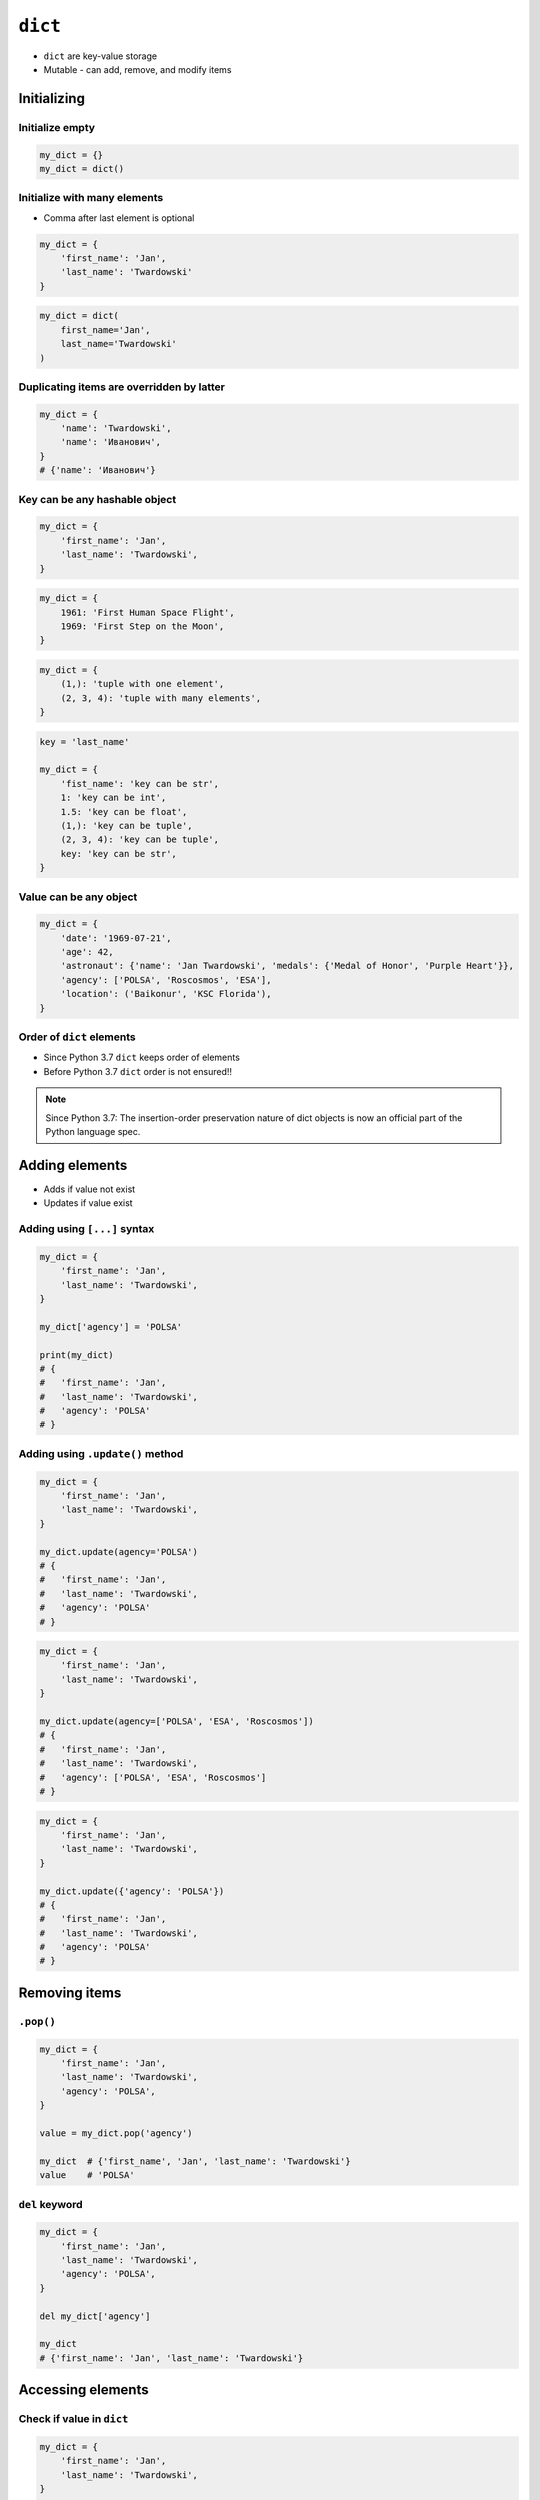 ********
``dict``
********


* ``dict`` are key-value storage
* Mutable - can add, remove, and modify items


Initializing
============

Initialize empty
----------------
.. code-block:: python

    my_dict = {}
    my_dict = dict()

Initialize with many elements
-----------------------------
* Comma after last element is optional

.. code-block:: python

    my_dict = {
        'first_name': 'Jan',
        'last_name': 'Twardowski'
    }

.. code-block:: python

    my_dict = dict(
        first_name='Jan',
        last_name='Twardowski'
    )

Duplicating items are overridden by latter
------------------------------------------
.. code-block:: python

    my_dict = {
        'name': 'Twardowski',
        'name': 'Иванович',
    }
    # {'name': 'Иванович'}

Key can be any hashable object
------------------------------
.. code-block:: python

    my_dict = {
        'first_name': 'Jan',
        'last_name': 'Twardowski',
    }

.. code-block:: python

    my_dict = {
        1961: 'First Human Space Flight',
        1969: 'First Step on the Moon',
    }

.. code-block:: python

    my_dict = {
        (1,): 'tuple with one element',
        (2, 3, 4): 'tuple with many elements',
    }

.. code-block:: python

    key = 'last_name'

    my_dict = {
        'fist_name': 'key can be str',
        1: 'key can be int',
        1.5: 'key can be float',
        (1,): 'key can be tuple',
        (2, 3, 4): 'key can be tuple',
        key: 'key can be str',
    }

Value can be any object
-----------------------
.. code-block:: python

    my_dict = {
        'date': '1969-07-21',
        'age': 42,
        'astronaut': {'name': 'Jan Twardowski', 'medals': {'Medal of Honor', 'Purple Heart'}},
        'agency': ['POLSA', 'Roscosmos', 'ESA'],
        'location': ('Baikonur', 'KSC Florida'),
    }

Order of ``dict`` elements
--------------------------
* Since Python 3.7 ``dict`` keeps order of elements
* Before Python 3.7 ``dict`` order is not ensured!!

.. note:: Since Python 3.7: The insertion-order preservation nature of dict objects is now an official part of the Python language spec.


Adding elements
===============
* Adds if value not exist
* Updates if value exist

Adding using ``[...]`` syntax
-----------------------------
.. code-block:: python

    my_dict = {
        'first_name': 'Jan',
        'last_name': 'Twardowski',
    }

    my_dict['agency'] = 'POLSA'

    print(my_dict)
    # {
    #   'first_name': 'Jan',
    #   'last_name': 'Twardowski',
    #   'agency': 'POLSA'
    # }

Adding using ``.update()`` method
---------------------------------
.. code-block:: python

    my_dict = {
        'first_name': 'Jan',
        'last_name': 'Twardowski',
    }

    my_dict.update(agency='POLSA')
    # {
    #   'first_name': 'Jan',
    #   'last_name': 'Twardowski',
    #   'agency': 'POLSA'
    # }

.. code-block:: python

    my_dict = {
        'first_name': 'Jan',
        'last_name': 'Twardowski',
    }

    my_dict.update(agency=['POLSA', 'ESA', 'Roscosmos'])
    # {
    #   'first_name': 'Jan',
    #   'last_name': 'Twardowski',
    #   'agency': ['POLSA', 'ESA', 'Roscosmos']
    # }

.. code-block:: python

    my_dict = {
        'first_name': 'Jan',
        'last_name': 'Twardowski',
    }

    my_dict.update({'agency': 'POLSA'})
    # {
    #   'first_name': 'Jan',
    #   'last_name': 'Twardowski',
    #   'agency': 'POLSA'
    # }


Removing items
==============

``.pop()``
----------
.. code-block:: python

    my_dict = {
        'first_name': 'Jan',
        'last_name': 'Twardowski',
        'agency': 'POLSA',
    }

    value = my_dict.pop('agency')

    my_dict  # {'first_name', 'Jan', 'last_name': 'Twardowski'}
    value    # 'POLSA'

``del`` keyword
---------------
.. code-block:: python

    my_dict = {
        'first_name': 'Jan',
        'last_name': 'Twardowski',
        'agency': 'POLSA',
    }

    del my_dict['agency']

    my_dict
    # {'first_name': 'Jan', 'last_name': 'Twardowski'}

Accessing elements
==================

Check if value in ``dict``
--------------------------
.. code-block:: python

    my_dict = {
        'first_name': 'Jan',
        'last_name': 'Twardowski',
    }

    'first_name' in my_dict
    # True

    'agency' in my_dict
    # False

Accessing values with ``[...]``
-------------------------------
* ``[...]`` throws ``KeyError`` exception if key not found in ``dict``

.. code-block:: python

    my_dict = {
        'first_name': 'Jan',
        'last_name': 'Twardowski',
    }

    my_dict['last_name']
    # Twardowski

.. code-block:: python

    my_dict = {
        1961: 'First Human Space Flight',
        1969: 'First Step on the Moon',
    }

    my_dict[1961]
    # 'First Human Space Flight'

.. code-block:: python

    my_dict = {
        'first_name': 'Jan',
        'last_name': 'Twardowski',
    }

    my_dict['agency']
    # KeyError: 'agency'

Accessing values with ``.get(...)``
-----------------------------------
* ``.get(...)`` returns ``None`` if key not found
* ``.get(...)`` can have default value, if key not found

.. code-block:: python

    my_dict = {
        'first_name': 'Jan',
        'last_name': 'Twardowski',
    }

    my_dict.get('last_name')
    # Twardowski

.. code-block:: python

    my_dict = {
        1961: 'First Human Space Flight',
        1969: 'First Step on the Moon',
    }

    my_dict.get(1961)
    # 'First Human Space Flight'

.. code-block:: python

    my_dict = {
        'first_name': 'Jan',
        'last_name': 'Twardowski',
    }

    my_dict.get('agency')
    # None

    my_dict.get('agency', 'n/a')
    # 'n/a'

Accessing ``dict`` keys, values and key-value pairs
---------------------------------------------------
.. code-block:: python

    my_dict = {
        'first_name': 'Jan',
        'last_name': 'Twardowski',
        'age': 42,
    }

    my_dict.keys()
    # ['first_name', 'last_name', 'age']

    my_dict.values()
    # ['Jan', 'Twardowski', 42]

    my_dict.items()
    # [
    #   ('first_name', 'Jan'),
    #   ('last_name', 'Twardowski'),
    #   ('age', 42)
    # ]


Create ``dict`` from two sequences
==================================
* ``zip`` is a generator
* ``zip`` will create a list of pairs (like ``dict.items()``)

.. code-block:: python

    keys =  ['Sepal length', 'Sepal width', 'Petal length', 'Petal width', 'Species']
    values = [5.8, 2.7, 5.1, 1.9, 'virginica']

    my_dict = dict(zip(keys, values))

    print(my_dict)
    # {
    #   'Sepal length': 5.8,
    #   'Sepal width': 2.7,
    #   'Petal length': 5.1,
    #   'Petal width': 1.9,
    #   'Species': 'virginica'
    # }


Length of a ``dict``
====================
.. code-block:: python

    my_dict = {
        'first_name': 'Jan',
        'last_name': 'Twardowski',
        'age': 42,
    }

    len(my_dict)
    # 3

    len(my_dict.keys())
    # 3

    len(my_dict.values())
    # 3

    len(my_dict.items())
    # 3


Assignments
===========

Aviation Language
-----------------
* Complexity level: Easy
* Lines of code to write: 3 lines
* Estimated time of completion: 10 min
* Filename: :download:`solution/dict_alphabet.py`

#. Stwórz słownik języka pilotów
#. Pojedynczym literom przyporządkuj ich fonetyczne odpowiedniki
#. Do przekonwertowania tabelki poniżej, wykorzystaj zaznaczanie wielu linijek za pomocą klawisza ``alt`` w Twoim IDE
#. Wczytaj od użytkownika literę
#. Użytkownik zawsze poda przynajmniej jedną literę, cyfrę lub znak specjalny, zawsze będzie to duża litera
#. Wypisz na ekranie nazwę fonetyczną litery
#. Jeżeli wpisał znak, który nie jest w alfabecie, to wypisz "Pilots don't say that"
#. Nie używaj konstrukcji ``if``, ani ``try`` i ``except``

:The whys and wherefores:
    * Definiowanie i korzystanie z ``dict`` z wartościami
    * Rzutowanie i konwersja typów

.. code-block:: text
    :caption: Aviation language

    Letter, Pronounce
    A, Alfa
    B, Bravo
    C, Charlie
    D, Delta
    E, Echo
    F, Foxtrot
    G, Golf
    H, Hotel
    I, India
    J, Juliet
    K, Kilo
    L, Lima
    M, Mike
    N, November
    O, Oscar
    P, Papa
    Q, Quebec
    R, Romeo
    S, Sierra
    T, Tango
    U, Uniform
    V, Victor
    W, Whisky
    X, X-Ray
    Y, Yankee
    Z, Zulu
